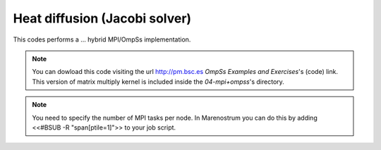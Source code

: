 Heat diffusion (Jacobi solver)
---------------

.. highlight:: c

This codes performs a ... hybrid MPI/OmpSs implementation.

.. note::
  You can dowload this code visiting the url http://pm.bsc.es *OmpSs Examples and Exercises*'s
  (code) link. This version of matrix multiply kernel is included inside the  *04-mpi+ompss*'s directory.

.. note::
  You need to specify the number of MPI tasks per node. In Marenostrum you can do this
  by adding <<#BSUB -R "span[ptile=1]">> to your job script.


